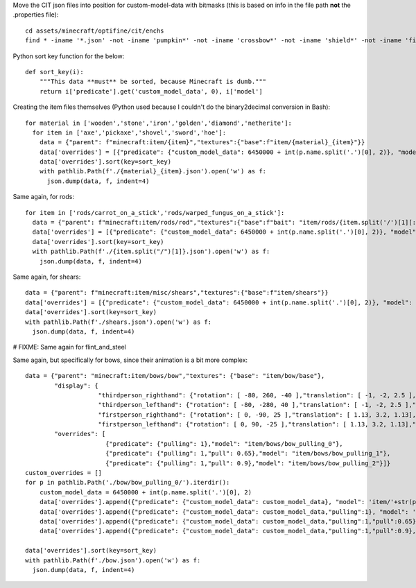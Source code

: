 Move the CIT json files into position for custom-model-data with bitmasks (this is based on info in the file path **not** the .properties file)::

    cd assets/minecraft/optifine/cit/enchs
    find * -iname '*.json' -not -iname 'pumpkin*' -not -iname 'crossbow*' -not -iname 'shield*' -not -iname 'fishing*' -not -iname 'trident*' | while read optifinepath ; do item_name="${optifinepath##*/}" enchants="${optifinepath#*/}" ; item_name="${item_name%.*}" enchants=( $(sed 's/^.\///;s/[0-9]//g;s/\(\/[xz]\)\?\/[^\/]*.json//g;s/\// /g;s/vanising/vanishing/' <<< "$enchants") ) ; newpath="../../../models/item/${optifinepath%%/*}/$(python3 ~/vcs/Fission-Mailed-mcpack/enchants_to_bitmask.py "$item_name" "${enchants[@]}").json" ; mkdir -p "${newpath%/*}" ; git mv "$optifinepath" "$newpath" ; echo git rm --ignore-unmatch "${optifinepath%.json}.properties" ; done

Python sort key function for the below::

     def sort_key(i):
         """This data **must** be sorted, because Minecraft is dumb."""
         return i['predicate'].get('custom_model_data', 0), i['model']

Creating the item files themselves (Python used because I couldn't do the binary2decimal conversion in Bash)::

    for material in ['wooden','stone','iron','golden','diamond','netherite']:
      for item in ['axe','pickaxe','shovel','sword','hoe']:
        data = {"parent": f"minecraft:item/{item}","textures":{"base":f"item/{material}_{item}"}}
        data['overrides'] = [{"predicate": {"custom_model_data": 6450000 + int(p.name.split('.')[0], 2)}, "model": 'item/'+str(p)[:-5]} for p in pathlib.Path('.').glob(f'*/{material}_{item}/0b*.json')]
        data['overrides'].sort(key=sort_key)
        with pathlib.Path(f'./{material}_{item}.json').open('w') as f:
          json.dump(data, f, indent=4)

Same again, for rods::

    for item in ['rods/carrot_on_a_stick','rods/warped_fungus_on_a_stick']:
      data = {"parent": f"minecraft:item/rods/rod","textures":{"base":f"bait": "item/rods/{item.split('/')[1][:-11]}"}}
      data['overrides'] = [{"predicate": {"custom_model_data": 6450000 + int(p.name.split('.')[0], 2)}, "model": 'item/'+str(p)[:-5]} for p in pathlib.Path('.').glob(f'{item}/0b*.json')]
      data['overrides'].sort(key=sort_key)
      with pathlib.Path(f'./{item.split("/")[1]}.json').open('w') as f:
        json.dump(data, f, indent=4)

Same again, for shears::

    data = {"parent": f"minecraft:item/misc/shears","textures":{"base":f"item/shears"}}
    data['overrides'] = [{"predicate": {"custom_model_data": 6450000 + int(p.name.split('.')[0], 2)}, "model": 'item/'+str(p)[:-5]} for p in pathlib.Path('.').glob(f'shears/shears/0b*.json')]
    data['overrides'].sort(key=sort_key)
    with pathlib.Path(f'./shears.json').open('w') as f:
      json.dump(data, f, indent=4)

# FIXME: Same again for flint_and_steel

Same again, but specifically for bows, since their animation is a bit more complex::

    data = {"parent": "minecraft:item/bows/bow","textures": {"base": "item/bow/base"},
            "display": {
                        "thirdperson_righthand": {"rotation": [ -80, 260, -40 ],"translation": [ -1, -2, 2.5 ],"scale": [ 0.9, 0.9, 0.9 ]},
                        "thirdperson_lefthand": {"rotation": [ -80, -280, 40 ],"translation": [ -1, -2, 2.5 ],"scale": [ 0.9, 0.9, 0.9 ]},
                        "firstperson_righthand": {"rotation": [ 0, -90, 25 ],"translation": [ 1.13, 3.2, 1.13],"scale": [ 0.68, 0.68, 0.68 ]},
                        "firstperson_lefthand": {"rotation": [ 0, 90, -25 ],"translation": [ 1.13, 3.2, 1.13],"scale": [ 0.68, 0.68, 0.68 ]}},
            "overrides": [
                          {"predicate": {"pulling": 1},"model": "item/bows/bow_pulling_0"},
                          {"predicate": {"pulling": 1,"pull": 0.65},"model": "item/bows/bow_pulling_1"},
                          {"predicate": {"pulling": 1,"pull": 0.9},"model": "item/bows/bow_pulling_2"}]}
    custom_overrides = []
    for p in pathlib.Path('./bow/bow_pulling_0/').iterdir():
        custom_model_data = 6450000 + int(p.name.split('.')[0], 2)
        data['overrides'].append({"predicate": {"custom_model_data": custom_model_data}, "model": 'item/'+str(p)[:-5].replace('bow_pulling_0', 'bow')})
        data['overrides'].append({"predicate": {"custom_model_data": custom_model_data,"pulling":1}, "model": 'item/'+str(p)[:-5]})
        data['overrides'].append({"predicate": {"custom_model_data": custom_model_data,"pulling":1,"pull":0.65}, "model": 'item/'+str(p)[:-5].replace('bow_pulling_0', 'bow_pulling_1')})
        data['overrides'].append({"predicate": {"custom_model_data": custom_model_data,"pulling":1,"pull":0.9}, "model": 'item/'+str(p)[:-5].replace('bow_pulling_0', 'bow_pulling_2')})

    data['overrides'].sort(key=sort_key)
    with pathlib.Path(f'./bow.json').open('w') as f:
      json.dump(data, f, indent=4)

